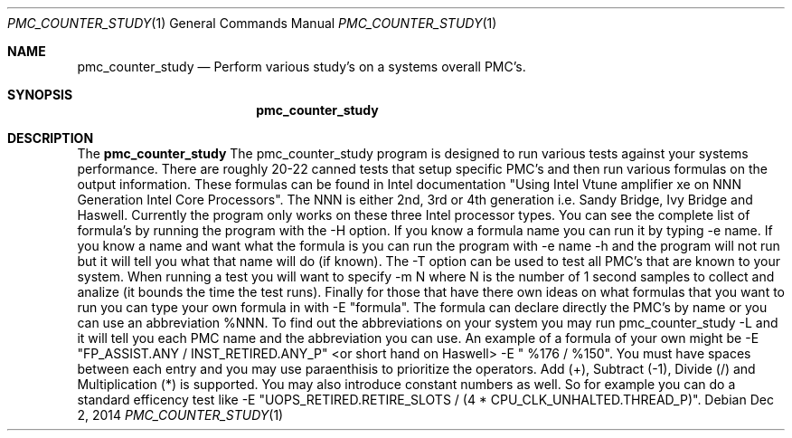 .\" Copyright (c) 2015
.\"		Netflix Inc.
.\"
.\" Redistribution and use in source and binary forms, with or without
.\" modification, are permitted provided that the following conditions
.\" are met:
.\" 1. Redistributions of source code must retain the above copyright
.\"    notice, this list of conditions and the following disclaimer.
.\" 2. Redistributions in binary form must reproduce the above copyright
.\"    notice, this list of conditions and the following disclaimer in the
.\"    documentation and/or other materials provided with the distribution.
.\"
.\" THIS SOFTWARE IS PROVIDED BY THE REGENTS AND CONTRIBUTORS ``AS IS'' AND
.\" ANY EXPRESS OR IMPLIED WARRANTIES, INCLUDING, BUT NOT LIMITED TO, THE
.\" IMPLIED WARRANTIES OF MERCHANTABILITY AND FITNESS FOR A PARTICULAR PURPOSE
.\" ARE DISCLAIMED.  IN NO EVENT SHALL THE REGENTS OR CONTRIBUTORS BE LIABLE
.\" FOR ANY DIRECT, INDIRECT, INCIDENTAL, SPECIAL, EXEMPLARY, OR CONSEQUENTIAL
.\" DAMAGES (INCLUDING, BUT NOT LIMITED TO, PROCUREMENT OF SUBSTITUTE GOODS
.\" OR SERVICES; LOSS OF USE, DATA, OR PROFITS; OR BUSINESS INTERRUPTION)
.\" HOWEVER CAUSED AND ON ANY THEORY OF LIABILITY, WHETHER IN CONTRACT, STRICT
.\" LIABILITY, OR TORT (INCLUDING NEGLIGENCE OR OTHERWISE) ARISING IN ANY WAY
.\" OUT OF THE USE OF THIS SOFTWARE, EVEN IF ADVISED OF THE POSSIBILITY OF
.\" SUCH DAMAGE.
.\"
.\" $FreeBSD$
.\"
.Dd Dec 2, 2014
.Dt PMC_COUNTER_STUDY 1
.Os
.Sh NAME
.Nm pmc_counter_study
.Nd Perform various study's on a systems overall PMC's.
.Sh SYNOPSIS
.Nm
.Sh DESCRIPTION
The
.Nm
The pmc_counter_study program is designed to run various tests against
your systems performance. There are roughly 20-22 canned tests that
setup specific PMC's and then run various formulas on the output information.
These formulas can be found in Intel documentation "Using Intel Vtune
amplifier xe on NNN Generation Intel Core Processors". The NNN is either
2nd, 3rd or 4th generation i.e. Sandy Bridge, Ivy Bridge and Haswell. 
Currently the program only works on these three Intel processor types.
You can see the complete list of formula's by running the program
with the -H option. If you know a formula name you can run it by
typing -e name. If you know a name and want what the formula is you
can run the program with -e name -h and the program will not run but
it will tell you what that name will do (if known). The -T option can
be used to test all PMC's that are known to your system. When running a
test you will want to specify -m N where N is the number of 1 second samples
to collect and analize (it bounds the time the test runs). Finally for
those that have there own ideas on what formulas that you want to run
you can type your own formula in with -E "formula". The formula can
declare directly the PMC's by name or you can use an abbreviation
%NNN. To find out the abbreviations on your system you may run
pmc_counter_study -L and it will tell you each PMC name and the 
abbreviation you can use. An example of a formula of your own might
be -E "FP_ASSIST.ANY / INST_RETIRED.ANY_P" <or short hand on Haswell>
-E " %176 / %150". You must have spaces between each entry and
you may use paraenthisis to prioritize the operators. Add (+), Subtract (-1),
Divide (/) and Multiplication (*) is supported. You may also introduce
constant numbers as well. So for example you can do a standard efficency
test like -E "UOPS_RETIRED.RETIRE_SLOTS / (4 * CPU_CLK_UNHALTED.THREAD_P)".

